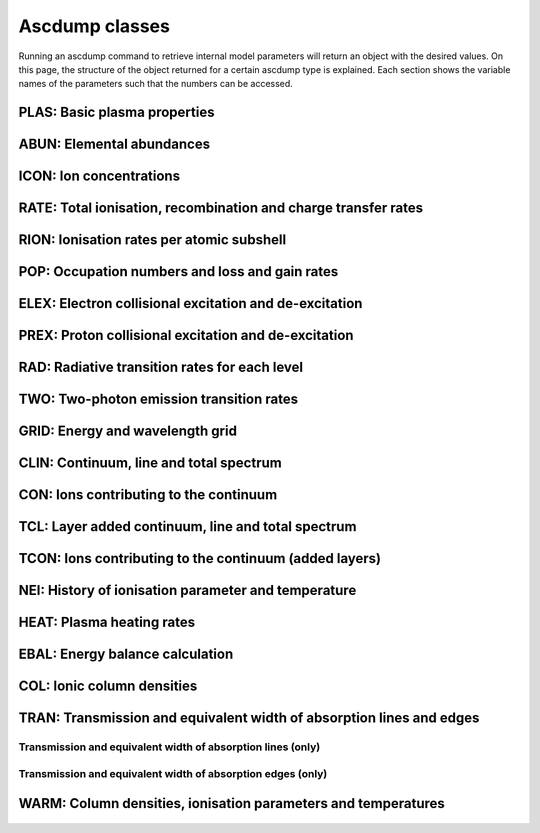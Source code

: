 Ascdump classes
===============

Running an ascdump command to retrieve internal model parameters will return an object with the
desired values. On this page, the structure of the object returned for a certain ascdump type is
explained. Each section shows the variable names of the parameters such that the numbers can
be accessed.

PLAS: Basic plasma properties
-----------------------------

   .. autoclass:: pyspex.ascdump.Plas
      :members:

ABUN: Elemental abundances
--------------------------

   .. autoclass:: pyspex.ascdump.Abun
      :members:

ICON: Ion concentrations
------------------------

   .. autoclass:: pyspex.ascdump.Icon
      :members:

RATE: Total ionisation, recombination and charge transfer rates
---------------------------------------------------------------

   .. autoclass:: pyspex.ascdump.Rate
      :members:

RION: Ionisation rates per atomic subshell
------------------------------------------

   .. autoclass:: pyspex.ascdump.Rion
      :members:

POP: Occupation numbers and loss and gain rates
-----------------------------------------------

   .. autoclass:: pyspex.ascdump.Pop
      :members:

ELEX: Electron collisional excitation and de-excitation
-------------------------------------------------------

   .. autoclass:: pyspex.ascdump.Elex
      :members:

PREX: Proton collisional excitation and de-excitation
-----------------------------------------------------

   .. autoclass:: pyspex.ascdump.Prex
      :members:

RAD: Radiative transition rates for each level
----------------------------------------------

  .. autoclass:: pyspex.ascdump.Rad
     :members:

TWO: Two-photon emission transition rates
-----------------------------------------

   .. autoclass:: pyspex.ascdump.Two
      :members:

GRID: Energy and wavelength grid
--------------------------------

   .. autoclass:: pyspex.ascdump.Grid
      :members:

CLIN: Continuum, line and total spectrum
----------------------------------------

   .. autoclass:: pyspex.ascdump.Clin
      :members:

CON: Ions contributing to the continuum
---------------------------------------

   .. autoclass:: pyspex.ascdump.Con
      :members:

TCL: Layer added continuum, line and total spectrum
---------------------------------------------------

   .. autoclass:: pyspex.ascdump.Tcl
      :members:

TCON: Ions contributing to the continuum (added layers)
-------------------------------------------------------

   .. autoclass:: pyspex.ascdump.Tcon
      :members:

NEI: History of ionisation parameter and temperature
----------------------------------------------------

   .. autoclass:: pyspex.ascdump.Nei
      :members:

HEAT: Plasma heating rates
--------------------------

   .. autoclass:: pyspex.ascdump.Heat
      :members:

EBAL: Energy balance calculation
--------------------------------

   .. autoclass:: pyspex.ascdump.Ebal
      :members:

COL: Ionic column densities
---------------------------

   .. autoclass:: pyspex.ascdump.Col
      :members:

TRAN: Transmission and equivalent width of absorption lines and edges
---------------------------------------------------------------------

   .. autoclass:: pyspex.ascdump.Tran
      :members:

Transmission and equivalent width of absorption lines (only)
''''''''''''''''''''''''''''''''''''''''''''''''''''''''''''

  .. autoclass:: pyspex.ascdump.Tranline
     :members:

Transmission and equivalent width of absorption edges (only)
''''''''''''''''''''''''''''''''''''''''''''''''''''''''''''

  .. autoclass:: pyspex.ascdump.Tranedge
     :members:

WARM: Column densities, ionisation parameters and temperatures
--------------------------------------------------------------

   .. autoclass:: pyspex.ascdump.Warm
      :members:
